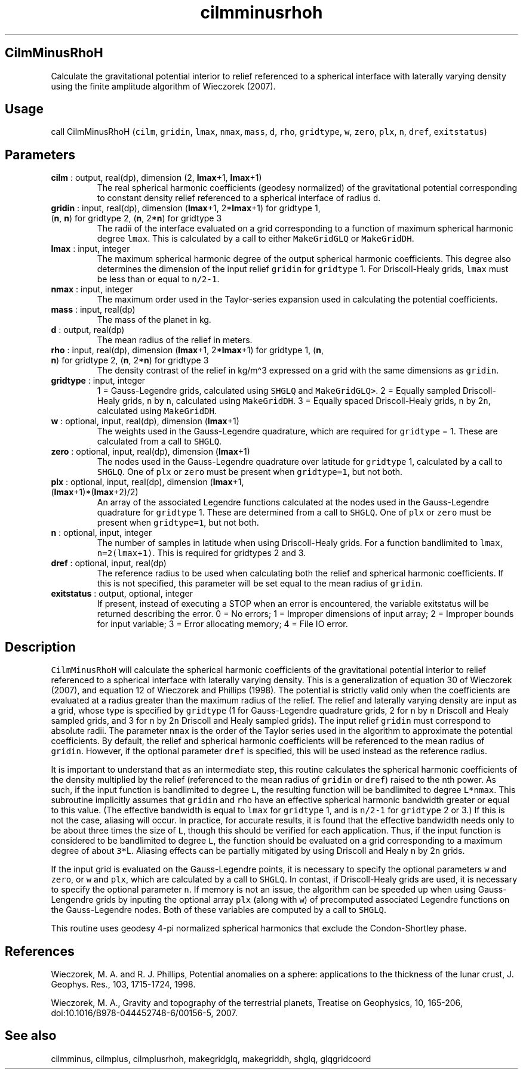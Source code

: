 .\" Automatically generated by Pandoc 2.9.2
.\"
.TH "cilmminusrhoh" "1" "2019-09-23" "Fortran 95" "SHTOOLS 4.6"
.hy
.SH CilmMinusRhoH
.PP
Calculate the gravitational potential interior to relief referenced to a
spherical interface with laterally varying density using the finite
amplitude algorithm of Wieczorek (2007).
.SH Usage
.PP
call CilmMinusRhoH (\f[C]cilm\f[R], \f[C]gridin\f[R], \f[C]lmax\f[R],
\f[C]nmax\f[R], \f[C]mass\f[R], \f[C]d\f[R], \f[C]rho\f[R],
\f[C]gridtype\f[R], \f[C]w\f[R], \f[C]zero\f[R], \f[C]plx\f[R],
\f[C]n\f[R], \f[C]dref\f[R], \f[C]exitstatus\f[R])
.SH Parameters
.TP
\f[B]\f[CB]cilm\f[B]\f[R] : output, real(dp), dimension (2, \f[B]\f[CB]lmax\f[B]\f[R]+1, \f[B]\f[CB]lmax\f[B]\f[R]+1)
The real spherical harmonic coefficients (geodesy normalized) of the
gravitational potential corresponding to constant density relief
referenced to a spherical interface of radius \f[C]d\f[R].
.TP
\f[B]\f[CB]gridin\f[B]\f[R] : input, real(dp), dimension (\f[B]\f[CB]lmax\f[B]\f[R]+1, 2*\f[B]\f[CB]lmax\f[B]\f[R]+1) for gridtype 1, (\f[B]\f[CB]n\f[B]\f[R], \f[B]\f[CB]n\f[B]\f[R]) for gridtype 2, (\f[B]\f[CB]n\f[B]\f[R], 2*\f[B]\f[CB]n\f[B]\f[R]) for gridtype 3
The radii of the interface evaluated on a grid corresponding to a
function of maximum spherical harmonic degree \f[C]lmax\f[R].
This is calculated by a call to either \f[C]MakeGridGLQ\f[R] or
\f[C]MakeGridDH\f[R].
.TP
\f[B]\f[CB]lmax\f[B]\f[R] : input, integer
The maximum spherical harmonic degree of the output spherical harmonic
coefficients.
This degree also determines the dimension of the input relief
\f[C]gridin\f[R] for \f[C]gridtype\f[R] 1.
For Driscoll-Healy grids, \f[C]lmax\f[R] must be less than or equal to
\f[C]n/2-1\f[R].
.TP
\f[B]\f[CB]nmax\f[B]\f[R] : input, integer
The maximum order used in the Taylor-series expansion used in
calculating the potential coefficients.
.TP
\f[B]\f[CB]mass\f[B]\f[R] : input, real(dp)
The mass of the planet in kg.
.TP
\f[B]\f[CB]d\f[B]\f[R] : output, real(dp)
The mean radius of the relief in meters.
.TP
\f[B]\f[CB]rho\f[B]\f[R] : input, real(dp), dimension (\f[B]\f[CB]lmax\f[B]\f[R]+1, 2*\f[B]\f[CB]lmax\f[B]\f[R]+1) for gridtype 1, (\f[B]\f[CB]n\f[B]\f[R], \f[B]\f[CB]n\f[B]\f[R]) for gridtype 2, (\f[B]\f[CB]n\f[B]\f[R], 2*\f[B]\f[CB]n\f[B]\f[R]) for gridtype 3
The density contrast of the relief in kg/m\[ha]3 expressed on a grid
with the same dimensions as \f[C]gridin\f[R].
.TP
\f[B]\f[CB]gridtype\f[B]\f[R] : input, integer
1 = Gauss-Legendre grids, calculated using \f[C]SHGLQ\f[R] and
\f[C]MakeGridGLQ>\f[R].
2 = Equally sampled Driscoll-Healy grids, \f[C]n\f[R] by \f[C]n\f[R],
calculated using \f[C]MakeGridDH\f[R].
3 = Equally spaced Driscoll-Healy grids, \f[C]n\f[R] by 2\f[C]n\f[R],
calculated using \f[C]MakeGridDH\f[R].
.TP
\f[B]\f[CB]w\f[B]\f[R] : optional, input, real(dp), dimension (\f[B]\f[CB]lmax\f[B]\f[R]+1)
The weights used in the Gauss-Legendre quadrature, which are required
for \f[C]gridtype\f[R] = 1.
These are calculated from a call to \f[C]SHGLQ\f[R].
.TP
\f[B]\f[CB]zero\f[B]\f[R] : optional, input, real(dp), dimension (\f[B]\f[CB]lmax\f[B]\f[R]+1)
The nodes used in the Gauss-Legendre quadrature over latitude for
\f[C]gridtype\f[R] 1, calculated by a call to \f[C]SHGLQ\f[R].
One of \f[C]plx\f[R] or \f[C]zero\f[R] must be present when
\f[C]gridtype=1\f[R], but not both.
.TP
\f[B]\f[CB]plx\f[B]\f[R] : optional, input, real(dp), dimension (\f[B]\f[CB]lmax\f[B]\f[R]+1, (\f[B]\f[CB]lmax\f[B]\f[R]+1)*(\f[B]\f[CB]lmax\f[B]\f[R]+2)/2)
An array of the associated Legendre functions calculated at the nodes
used in the Gauss-Legendre quadrature for \f[C]gridtype\f[R] 1.
These are determined from a call to \f[C]SHGLQ\f[R].
One of \f[C]plx\f[R] or \f[C]zero\f[R] must be present when
\f[C]gridtype=1\f[R], but not both.
.TP
\f[B]\f[CB]n\f[B]\f[R] : optional, input, integer
The number of samples in latitude when using Driscoll-Healy grids.
For a function bandlimited to \f[C]lmax\f[R], \f[C]n=2(lmax+1)\f[R].
This is required for gridtypes 2 and 3.
.TP
\f[B]\f[CB]dref\f[B]\f[R] : optional, input, real(dp)
The reference radius to be used when calculating both the relief and
spherical harmonic coefficients.
If this is not specified, this parameter will be set equal to the mean
radius of \f[C]gridin\f[R].
.TP
\f[B]\f[CB]exitstatus\f[B]\f[R] : output, optional, integer
If present, instead of executing a STOP when an error is encountered,
the variable exitstatus will be returned describing the error.
0 = No errors; 1 = Improper dimensions of input array; 2 = Improper
bounds for input variable; 3 = Error allocating memory; 4 = File IO
error.
.SH Description
.PP
\f[C]CilmMinusRhoH\f[R] will calculate the spherical harmonic
coefficients of the gravitational potential interior to relief
referenced to a spherical interface with laterally varying density.
This is a generalization of equation 30 of Wieczorek (2007), and
equation 12 of Wieczorek and Phillips (1998).
The potential is strictly valid only when the coefficients are evaluated
at a radius greater than the maximum radius of the relief.
The relief and laterally varying density are input as a grid, whose type
is specified by \f[C]gridtype\f[R] (1 for Gauss-Legendre quadrature
grids, 2 for \f[C]n\f[R] by \f[C]n\f[R] Driscoll and Healy sampled
grids, and 3 for \f[C]n\f[R] by 2\f[C]n\f[R] Driscoll and Healy sampled
grids).
The input relief \f[C]gridin\f[R] must correspond to absolute radii.
The parameter \f[C]nmax\f[R] is the order of the Taylor series used in
the algorithm to approximate the potential coefficients.
By default, the relief and spherical harmonic coefficients will be
referenced to the mean radius of \f[C]gridin\f[R].
However, if the optional parameter \f[C]dref\f[R] is specified, this
will be used instead as the reference radius.
.PP
It is important to understand that as an intermediate step, this routine
calculates the spherical harmonic coefficients of the density multiplied
by the relief (referenced to the mean radius of \f[C]gridin\f[R] or
\f[C]dref\f[R]) raised to the nth power.
As such, if the input function is bandlimited to degree \f[C]L\f[R], the
resulting function will be bandlimited to degree \f[C]L*nmax\f[R].
This subroutine implicitly assumes that \f[C]gridin\f[R] and
\f[C]rho\f[R] have an effective spherical harmonic bandwidth greater or
equal to this value.
(The effective bandwidth is equal to \f[C]lmax\f[R] for
\f[C]gridtype\f[R] 1, and is \f[C]n/2-1\f[R] for \f[C]gridtype\f[R] 2 or
3.) If this is not the case, aliasing will occur.
In practice, for accurate results, it is found that the effective
bandwidth needs only to be about three times the size of \f[C]L\f[R],
though this should be verified for each application.
Thus, if the input function is considered to be bandlimited to degree
\f[C]L\f[R], the function should be evaluated on a grid corresponding to
a maximum degree of about \f[C]3*\f[R]L.
Aliasing effects can be partially mitigated by using Driscoll and Healy
\f[C]n\f[R] by 2\f[C]n\f[R] grids.
.PP
If the input grid is evaluated on the Gauss-Legendre points, it is
necessary to specify the optional parameters \f[C]w\f[R] and
\f[C]zero\f[R], or \f[C]w\f[R] and \f[C]plx\f[R], which are calculated
by a call to \f[C]SHGLQ\f[R].
In contast, if Driscoll-Healy grids are used, it is necessary to specify
the optional parameter \f[C]n\f[R].
If memory is not an issue, the algorithm can be speeded up when using
Gauss-Lengendre grids by inputing the optional array \f[C]plx\f[R]
(along with \f[C]w\f[R]) of precomputed associated Legendre functions on
the Gauss-Legendre nodes.
Both of these variables are computed by a call to \f[C]SHGLQ\f[R].
.PP
This routine uses geodesy 4-pi normalized spherical harmonics that
exclude the Condon-Shortley phase.
.SH References
.PP
Wieczorek, M.
A.
and R.
J.
Phillips, Potential anomalies on a sphere: applications to the thickness
of the lunar crust, J.
Geophys.
Res., 103, 1715-1724, 1998.
.PP
Wieczorek, M.
A., Gravity and topography of the terrestrial planets, Treatise on
Geophysics, 10, 165-206, doi:10.1016/B978-044452748-6/00156-5, 2007.
.SH See also
.PP
cilmminus, cilmplus, cilmplusrhoh, makegridglq, makegriddh, shglq,
glqgridcoord
